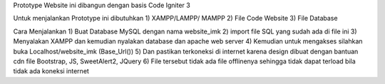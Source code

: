 Prototype Website ini dibangun dengan basis Code Igniter 3

Untuk menjalankan Prototype ini dibutuhkan 
1) XAMPP/LAMPP/ MAMPP
2) File Code Website 
3) File Database 

Cara Menjalankan 
1) Buat Database MySQL dengan nama website_imk
2) import file SQL yang sudah ada di file ini 
3) Menyalakan XAMPP dan kemudian nyalakan database dan apache web server
4) Kemudian untuk mengakses silahkan buka Localhost/website_imk (Base_Url())
5) Dan pastikan terkoneksi di internet karena design dibuat dengan bantuan cdn file Bootstrap, JS, SweetAlert2, JQuery 
6) File tersebut tidak ada file offlinenya sehingga tidak dapat terload bila tidak ada koneksi internet 
